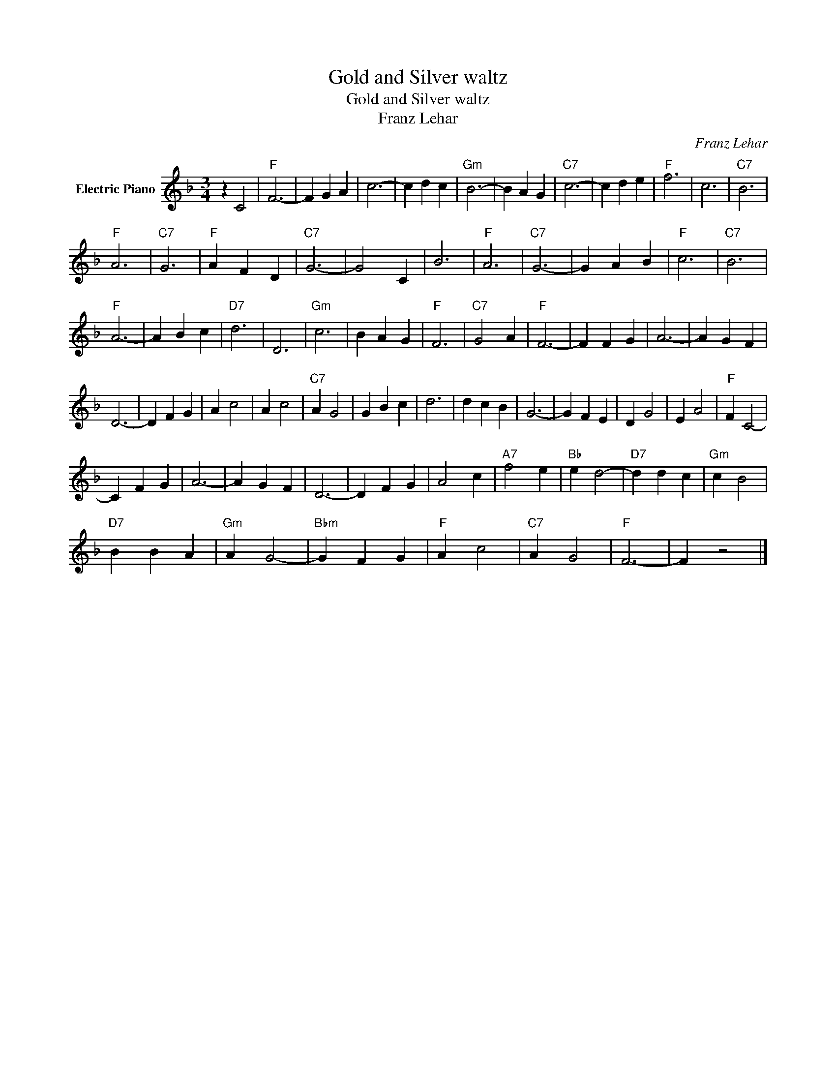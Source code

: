 X:1
T:Gold and Silver waltz
T:Gold and Silver waltz
T:Franz Lehar 
C:Franz Lehar
Z:All Rights Reserved
L:1/4
M:3/4
K:F
V:1 treble nm="Electric Piano"
%%MIDI program 4
V:1
 z C2 |"F" F3- | F G A | c3- | c d c |"Gm" B3- | B A G |"C7" c3- | c d e |"F" f3 | c3 |"C7" B3 | %12
"F" A3 |"C7" G3 |"F" A F D |"C7" G3- | G2 C | B3 |"F" A3 |"C7" G3- | G A B |"F" c3 |"C7" B3 | %23
"F" A3- | A B c |"D7" d3 | D3 |"Gm" c3 | B A G |"F" F3 |"C7" G2 A |"F" F3- | F F G | A3- | A G F | %35
 D3- | D F G | A c2 | A c2 |"C7" A G2 | G B c | d3 | d c B | G3- | G F E | D G2 | E A2 |"F" F C2- | %48
 C F G | A3- | A G F | D3- | D F G | A2 c |"A7" f2 e |"Bb" e d2- |"D7" d d c |"Gm" c B2 | %58
"D7" B B A |"Gm" A G2- |"Bbm" G F G |"F" A c2 |"C7" A G2 |"F" F3- | F z2 |] %65

